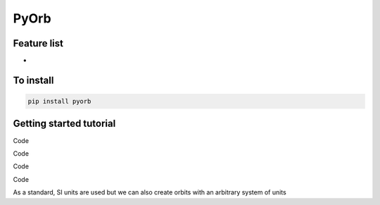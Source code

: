 PyOrb
=========

Feature list
-------------

* 


To install
-----------------

.. code-block:: bash

   pip install pyorb



Getting started tutorial
--------------------------

Code

.. code-block:: python
    :linenos:

    import pyorb

    #We first create a standard orbit around the sun in SI units
    orb = pyorb.Orbit(M0 = pyorb.M_sol)

    #Lets switch to degrees for more human readable units, this can also be given 
    # at orbit creation as a keyword parameter
    orb.degrees = True

    #Currently the orbit has no values
    print(orb)

.. execute_code:: python
    :hide_code:

    import pyorb
    orb = pyorb.Orbit(M0 = pyorb.M_sol)
    orb.degrees = True
    print(orb)

Code

.. code-block:: python
    :linenos:

    #give it a circular orbit in the plane
    orb.update(a=1*pyorb.AU, e=0, i=0, omega=0, Omega=0, anom=0)
    print(orb)
    print(f'Orbital period: {orb.period/(3600.0*24)} days')

.. execute_code:: python
    :hide_code:

    import pyorb
    orb = pyorb.Orbit(M0 = pyorb.M_sol)
    orb.degrees = True
    orb.update(a=1*pyorb.AU, e=0, i=0, omega=0, Omega=0, anom=0)
    print(orb)
    print(f'Orbital period: {orb.period/(3600.0*24)} days')

Code

.. code-block:: python
    :linenos:

    #Now as soon as we try to look at any cartesian elements 
    # the orbit will be transformed to cartesian space and the 
    # Cartesian elements are stored
    print(f'Orbit X-position is {orb.x*1e-3} km')
    print(f'Orbit velocity vector is {orb.v*1e-3} km/s')
    print(orb)

.. execute_code:: python
    :hide_code:

    import pyorb
    orb = pyorb.Orbit(M0 = pyorb.M_sol)
    orb.degrees = True
    orb.update(a=1*pyorb.AU, e=0, i=0, omega=0, Omega=0, anom=0)
    print(f'Orbit X-position is {orb.x*1e-3} km')
    print(f'Orbit velocity vector is {orb.v*1e-3} km/s')
    print(orb)

Code

.. code-block:: python
    :linenos:

    #However, if we change one of the cartesian variables
    orb.x += 0.1*pyorb.AU

    #A flag will be raised in the class internally that 
    # the kepler elements needs recalculation

    #Converting a orbit instance to a string is 
    # intentionally **not** triggering a re-calculation
    print(orb)
    print('\n')

    #When we then try to get the kepler elements they are automatically recalculated 
    print(f'New kepler elements {orb.kepler}')
    print(orb)

.. execute_code:: python
    :hide_code:

    import pyorb
    orb = pyorb.Orbit(M0 = pyorb.M_sol)
    orb.degrees = True
    orb.update(a=1*pyorb.AU, e=0, i=0, omega=0, Omega=0, anom=0)
    a = orb.x
    orb.x += 0.1*pyorb.AU

    print(orb)
    print('\n')
    print(f'New kepler elements {orb.kepler}')
    print(orb)

As a standard, SI units are used but we can also create orbits with an arbitrary system of units

.. execute_code:: python
    :linenos:

    import pyorb

    #Some combinations are implement as standard, otherwise just pass a float 
    # that describes the conversion between SI and your unit of choice
    G_au = pyorb.get_G(length='AU', mass='kg', time='s')
    print(f'SI gravitation constant: {pyorb.G} m^3 kg^-1 s^-2')
    print(f'Alternative gravitation constant: {G_au} AU^3 kg^-1 s^-2')


    orb2 = pyorb.Orbit(M0 = pyorb.M_sol, G = G_au)
    orb2.update(a=1, e=0, i=0, omega=0, Omega=0, anom=0)

    #To calculate cartesian elements without trying to access any of them simply 
    # call the calculate_cartesian function
    orb2.calculate_cartesian()

    #Now we see that both the velocity and positions have changed to AU and AU/s
    print(orb2)

    #However, if we look at the orbital period, it is still given in seconds
    print(f'Orbital period: {orb2.period/(3600.0*24)} days\n')


    #We can also change this on the fly
    #A common system of units for dynamical astronomy is 
    # Astronomical units-Solar masses-years
    G_ast = pyorb.get_G(length='AU', mass='Msol', time='y')
    print(f'Astronomical gravitation constant: {G_ast} AU^3 Msol^-1 y^-2')
    orb2.G = G_ast

    #We also need to update the central mass
    orb2.M0 = 1.0

    #Since Kepler elements only have one variable with a physical quantity,
    # the semi-major-axis, this change only affects the cartesian elements.
    #Therefore we should recalculate the cartesian based on the current Keplerian
    orb2.calculate_cartesian()

    print(orb2)
    print(f'Orbital period: {orb2.period} years')

    #The orbital speed should be approximately 2pi as this is the 
    # circumference of a circle with radius 1 AU in units of AU
    print(f'Orbital speed: {orb2.speed} AU/y')

